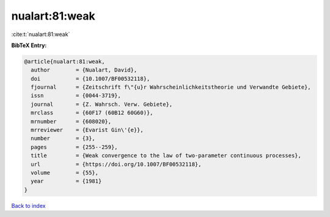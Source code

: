 nualart:81:weak
===============

:cite:t:`nualart:81:weak`

**BibTeX Entry:**

.. code-block:: bibtex

   @article{nualart:81:weak,
     author        = {Nualart, David},
     doi           = {10.1007/BF00532118},
     fjournal      = {Zeitschrift f\"{u}r Wahrscheinlichkeitstheorie und Verwandte Gebiete},
     issn          = {0044-3719},
     journal       = {Z. Wahrsch. Verw. Gebiete},
     mrclass       = {60F17 (60B12 60G60)},
     mrnumber      = {608020},
     mrreviewer    = {Evarist Gin\'{e}},
     number        = {3},
     pages         = {255--259},
     title         = {Weak convergence to the law of two-parameter continuous processes},
     url           = {https://doi.org/10.1007/BF00532118},
     volume        = {55},
     year          = {1981}
   }

`Back to index <../By-Cite-Keys.html>`_
